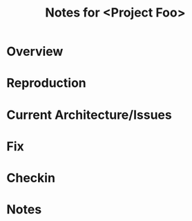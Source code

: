 # -*- org -*-
#+TITLE: Notes for <Project Foo>
#+COLUMNS: %8TODO %10WHO %3PRIORITY %3HOURS(HRS) %80ITEM
#+OPTIONS: author:nil creator:t H:9
#+HTML_HEAD: <link rel="stylesheet" href="https://fonts.googleapis.com/css?family=IBM+Plex+Mono|IBM+Plex+Sans">
#+HTML_HEAD: <link rel="stylesheet" href="/org-mode.css" type="text/css"/>
#+HTML_HEAD: <link rel="stylesheet" href="/styles/toc.css" type="text/css">
#+HTML_HEAD: <script src="/scripts/jquery-3.3.1.js" type="text/javascript"></script>
#+HTML_HEAD: <script src="/scripts/toc-manipulation.js" type="text/javascript"></script>

* Overview 
* Reproduction 
* Current Architecture/Issues 
* Fix 
* Checkin 
* Notes 
